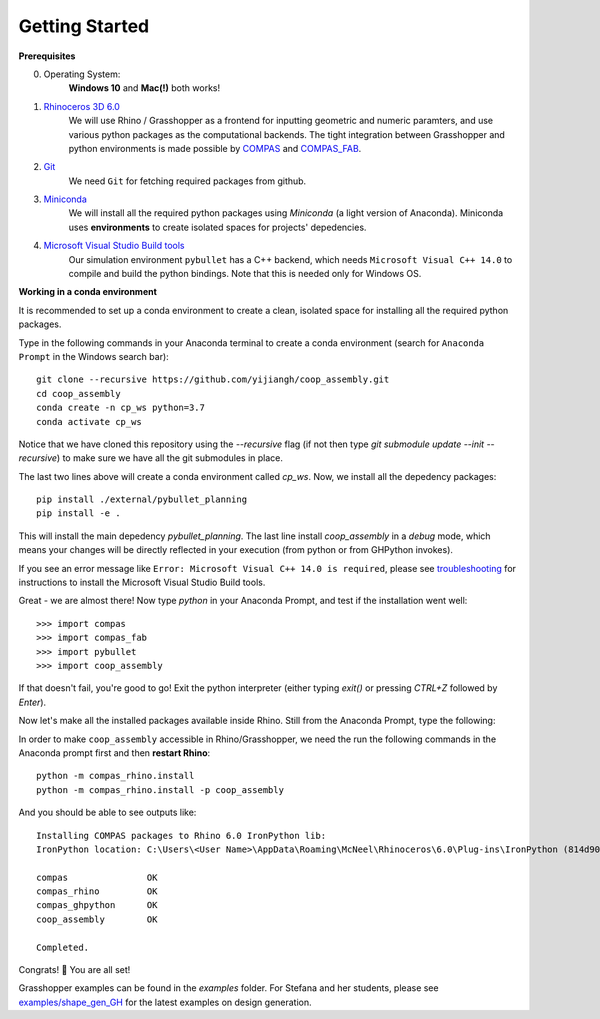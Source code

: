 .. _getting_started:

********************************************************************************
Getting Started
********************************************************************************

.. Write installation instructions here

**Prerequisites**

0. Operating System:
    **Windows 10** and **Mac(!)** both works!
1. `Rhinoceros 3D 6.0 <https://www.rhino3d.com/>`_
    We will use Rhino / Grasshopper as a frontend for inputting
    geometric and numeric paramters, and use various python packages as the
    computational backends. The tight integration between Grasshopper and python
    environments is made possible by `COMPAS <https://compas-dev.github.io/>`_
    and `COMPAS_FAB <https://gramaziokohler.github.io/compas_fab/latest/>`_.
2. `Git <https://git-scm.com/>`_
    We need ``Git`` for fetching required packages from github.
3. `Miniconda <https://docs.conda.io/en/latest/miniconda.html>`_
    We will install all the required python packages using
    `Miniconda` (a light version of Anaconda). Miniconda uses
    **environments** to create isolated spaces for projects'
    depedencies.
4. `Microsoft Visual Studio Build tools <https://visualstudio.microsoft.com/thank-you-downloading-visual-studio/?sku=BuildTools&rel=16>`_
    Our simulation environment ``pybullet`` has a C++ backend, which needs
    ``Microsoft Visual C++ 14.0`` to compile and build the python bindings. Note that this is needed only for Windows OS.

**Working in a conda environment**

It is recommended to set up a conda environment to create a clean, isolated space for
installing all the required python packages.

Type in the following commands in your Anaconda terminal to create a conda environment
(search for ``Anaconda Prompt`` in the Windows search bar):

::

    git clone --recursive https://github.com/yijiangh/coop_assembly.git
    cd coop_assembly
    conda create -n cp_ws python=3.7
    conda activate cp_ws

Notice that we have cloned this repository using the `--recursive` flag
(if not then type `git submodule update --init --recursive`) to make sure we have
all the git submodules in place.

The last two lines above will create a conda environment called `cp_ws`.
Now, we install all the depedency packages:

::

    pip install ./external/pybullet_planning
    pip install -e .

.. Notice that we are using a customized version of `compas_fab` here, which might be in conflict
.. with the `compas_fab` version used in your other projects. So the conda environment helps
.. you isolate them here ✨

This will install the main depedency `pybullet_planning`.
The last line install `coop_assembly` in a `debug` mode,
which means your changes will be directly reflected in your execution (from python
or from GHPython invokes).

If you see an error message like ``Error: Microsoft Visual C++ 14.0 is required``,
please see `troubleshooting <./docs/troubleshooting.rst>`_ for instructions to install
the Microsoft Visual Studio Build tools.

Great - we are almost there! Now type `python` in your Anaconda Prompt, and test if the installation went well:

::

    >>> import compas
    >>> import compas_fab
    >>> import pybullet
    >>> import coop_assembly

If that doesn't fail, you're good to go! Exit the python interpreter (either typing `exit()` or pressing `CTRL+Z` followed by `Enter`).

Now let's make all the installed packages available inside Rhino. Still from the Anaconda Prompt, type the following:

In order to make ``coop_assembly`` accessible in Rhino/Grasshopper,
we need the run the following commands in the Anaconda prompt first
and then **restart Rhino**:

::

    python -m compas_rhino.install
    python -m compas_rhino.install -p coop_assembly

And you should be able to see outputs like:

::

   Installing COMPAS packages to Rhino 6.0 IronPython lib:
   IronPython location: C:\Users\<User Name>\AppData\Roaming\McNeel\Rhinoceros\6.0\Plug-ins\IronPython (814d908a-e25c-493d-97e9-ee3861957f49)\settings\lib

   compas               OK
   compas_rhino         OK
   compas_ghpython      OK
   coop_assembly        OK

   Completed.

Congrats! 🎉 You are all set!

Grasshopper examples can be found in the `examples` folder. For Stefana and her students,
please see `examples/shape_gen_GH <../examples/shape_gen_GH>`_ for the latest examples on design generation.
